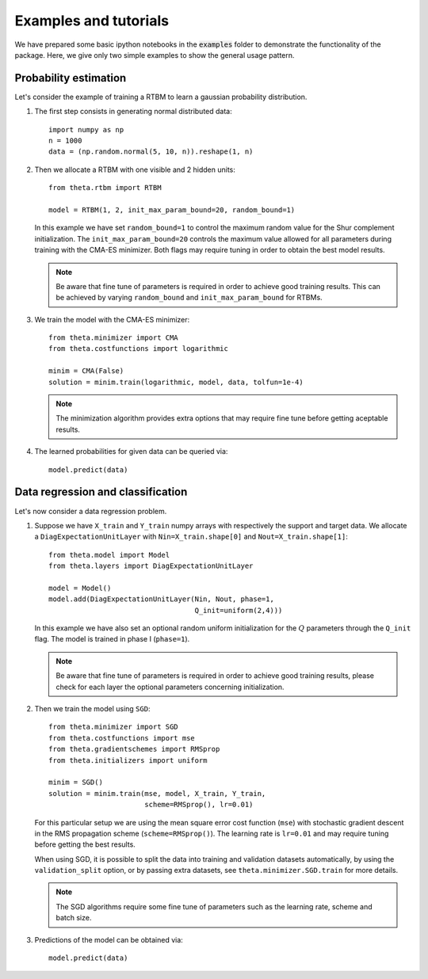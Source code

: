Examples and tutorials
======================

We have prepared some basic ipython notebooks in the :code:`examples`
folder to demonstrate the functionality of the package. Here, we give
only two simple examples to show the general usage pattern.


Probability estimation
######################

Let's consider the example of training a RTBM to learn a
gaussian probability distribution.

1. The first step consists in generating normal distributed data::

     import numpy as np
     n = 1000
     data = (np.random.normal(5, 10, n)).reshape(1, n)

2. Then we allocate a RTBM with one visible and 2 hidden units::

     from theta.rtbm import RTBM

     model = RTBM(1, 2, init_max_param_bound=20, random_bound=1)

   In this example we have set ``random_bound=1`` to control the
   maximum random value for the Shur complement initialization. The
   ``init_max_param_bound=20`` controls the maximum value allowed for
   all parameters during training with the CMA-ES minimizer. Both
   flags may require tuning in order to obtain the best model results.

   .. note:: Be aware that fine tune of parameters is required in
             order to achieve good training results. This can be
             achieved by varying ``random_bound`` and
             ``init_max_param_bound`` for RTBMs.

3. We train the model with the CMA-ES minimizer::
	  
     from theta.minimizer import CMA
     from theta.costfunctions import logarithmic
   
     minim = CMA(False)
     solution = minim.train(logarithmic, model, data, tolfun=1e-4)   

   .. note:: The minimization algorithm provides extra options that
             may require fine tune before getting aceptable results.
     
4. The learned probabilities for given data can be queried via::

     model.predict(data)
     

Data regression and classification
##################################

Let's now consider a data regression problem.

1. Suppose we have ``X_train`` and ``Y_train`` numpy arrays
   with respectively the support and target data. We allocate a
   ``DiagExpectationUnitLayer`` with ``Nin=X_train.shape[0]`` and
   ``Nout=X_train.shape[1]``::

     from theta.model import Model
     from theta.layers import DiagExpectationUnitLayer

     model = Model()
     model.add(DiagExpectationUnitLayer(Nin, Nout, phase=1,
                                        Q_init=uniform(2,4)))

   In this example we have also set an optional random uniform
   initialization for the :math:`Q` parameters through the ``Q_init``
   flag. The model is trained in phase I (``phase=1``).
					
   .. note:: Be aware that fine tune of parameters is required in
             order to achieve good training results, please check for
             each layer the optional parameters concerning
             initialization.
     
2. Then we train the model using ``SGD``::

     from theta.minimizer import SGD
     from theta.costfunctions import mse
     from theta.gradientschemes import RMSprop
     from theta.initializers import uniform
   
     minim = SGD()
     solution = minim.train(mse, model, X_train, Y_train,
                            scheme=RMSprop(), lr=0.01)

   For this particular setup we are using the mean square error cost
   function (``mse``) with stochastic gradient descent in the RMS
   propagation scheme (``scheme=RMSprop()``). The learning rate is
   ``lr=0.01`` and may require tuning before getting the best results.   

   When using SGD, it is possible to split the data into training and
   validation datasets automatically, by using the
   ``validation_split`` option, or by passing extra datasets, see
   ``theta.minimizer.SGD.train`` for more details.

   .. note:: The SGD algorithms require some fine tune of parameters
             such as the learning rate, scheme and batch size.
   
3. Predictions of the model can be obtained via::

     model.predict(data)
